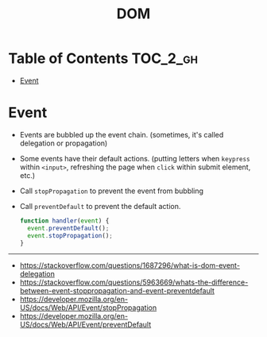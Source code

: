 #+TITLE: DOM

* Table of Contents :TOC_2_gh:
- [[#event][Event]]

* Event
- Events are bubbled up the event chain. (sometimes, it's called delegation or propagation)
- Some events have their default actions. (putting letters when ~keypress~ within ~<input>~, refreshing the page when ~click~ within submit element, etc.)
- Call ~stopPropagation~ to prevent the event from bubbling
- Call ~preventDefault~ to prevent the default action.

  #+BEGIN_SRC js
    function handler(event) {
      event.preventDefault();
      event.stopPropagation();
    }
  #+END_SRC

-----
- https://stackoverflow.com/questions/1687296/what-is-dom-event-delegation
- https://stackoverflow.com/questions/5963669/whats-the-difference-between-event-stoppropagation-and-event-preventdefault
- https://developer.mozilla.org/en-US/docs/Web/API/Event/stopPropagation
- https://developer.mozilla.org/en-US/docs/Web/API/Event/preventDefault
